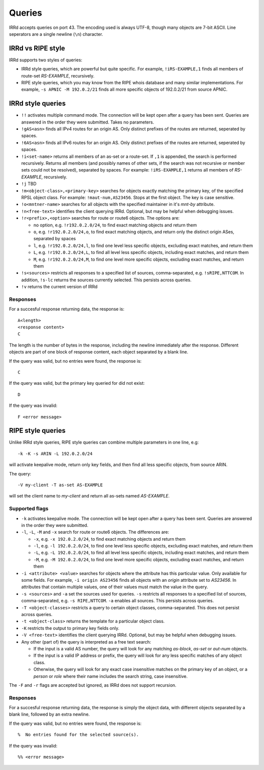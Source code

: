 =======
Queries
=======

IRRd accepts queries on port 43. The encoding used is always UTF-8, though
many objects are 7-bit ASCII. Line seperators are a single newline (``\n``)
character.

IRRd vs RIPE style
------------------
IRRd supports two styles of queries:

* IRRd style queries, which are powerful but quite specific. For example,
  ``!iRS-EXAMPLE,1`` finds all members of route-set `RS-EXAMPLE`,
  recursively.
* RIPE style queries, which you may know from the RIPE whois database and many
  similar implementations. For example, ``-s APNIC -M 192.0.2/21`` finds
  all more specific objects of 192.0.2/21 from source APNIC.

IRRd style queries
------------------

* ``!!`` activates multiple command mode. The connection will be kept open
  after a query has been sent. Queries are answered in the order they were
  submitted. Takes no parameters.
* ``!gAS<asn>`` finds all IPv4 routes for an origin AS. Only distinct
  prefixes of the routes are returned, seperated by spaces.
* ``!6AS<asn>`` finds all IPv6 routes for an origin AS. Only distinct
  prefixes of the routes are returned, seperated by spaces.
* ``!i<set-name>`` returns all members of an as-set or a route-set. If
  ``,1`` is appended, the search is performed recursively. Returns all members
  (and possibly names of other sets, if the search was not recursive or
  member sets could not be resolved), separated by spaces. For example:
  ``!iRS-EXAMPLE,1`` returns all members of `RS-EXAMPLE`, recursively.
* ``!j`` TBD
* ``!m<object-class>,<primary-key>`` searches for objects exactly matching
  the primary key, of the specified RPSL object class. For example:
  ``!maut-num,AS23456``. Stops at the first object. The key is case
  sensitive.
* ``!o<mntner-name>`` searches for all objects with the specified maintainer
  in it's `mnt-by` attribute.
* ``!n<free-text>`` identifies the client querying IRRd. Optional, but may
  be helpful when debugging issues.
* ``!r<prefix>,<option>`` searches for route or route6 objects. The options
  are:

  * no option, e.g. ``!r192.0.2.0/24``, to find exact matching objects and
    return them
  * ``o``, e.g. ``!r192.0.2.0/24,o``, to find exact matching objects, and
    return only the distinct origin ASes, separated by spaces
  * ``l``, e.g. ``!r192.0.2.0/24,l``, to find one level less specific objects,
    excluding exact matches, and return them
  * ``L``, e.g. ``!r192.0.2.0/24,L``, to find all level less specific objects,
    including exact matches, and return them
  * ``M``, e.g. ``!r192.0.2.0/24,M``, to find one level more specific objects,
    excluding exact matches, and return them
* ``!s<sources>`` restricts all responses to a specified list of sources,
  comma-separated, e.g. ``!sRIPE,NTTCOM``. In addition, ``!s-lc`` returns the
  sources currently selected. This persists across queries.
* ``!v`` returns the current version of IRRd

Responses
^^^^^^^^^

For a succesful response returning data, the response is::

    A<length>
    <response content>
    C

The length is the number of bytes in the response, including the newline
immediately after the response. Different objects are part of one block of
response content, each object separated by a blank line.

If the query was valid, but no entries were found, the response is::

    C

If the query was valid, but the primary key queried for did not exist::

    D

If the query was invalid::

    F <error message>


RIPE style queries
------------------

Unlike IRRd style queries, RIPE style queries can combine multiple
parameters in one line, e.g::

    -k -K -s ARIN -L 192.0.2.0/24

will activate keepalive mode, return only key fields, and then find all
less specific objects, from source ARIN.

The query::

    -V my-client -T as-set AS-EXAMPLE

will set the client name to `my-client` and return all as-sets named
`AS-EXAMPLE`.

Supported flags
^^^^^^^^^^^^^^^

* ``-k`` activates keepalive mode. The connection will be kept open
  after a query has been sent. Queries are answered in the order they were
  submitted.
* ``-l``, ``-L``, ``-M`` and ``-x`` search for route or route6 objects.
  The differences are:

  * ``-x``, e.g. ``-x 192.0.2.0/24``, to find exact matching objects and
    return them
  * ``-l``, e.g. ``-l 192.0.2.0/24``, to find one level less specific objects,
    excluding exact matches, and return them
  * ``-L``, e.g. ``-L 192.0.2.0/24``, to find all level less specific objects,
    including exact matches, and return them
  * ``-M``, e.g. ``-M 192.0.2.0/24``, to find one level more specific objects,
    excluding exact matches, and return them
* ``-i <attribute> <value>`` searches for objects where the attribute has this
  particular value. Only available for some fields. For example,
  ``-i origin AS23456`` finds all objects with an `origin` attribute set to
  `AS23456`. In attributes that contain multiple values, one of their values
  must match the value in the query.
* ``-s <sources>`` and ``-a`` set the sources used for queries. ``-s``
  restricts all responses to a specified list of sources,
  comma-separated, e.g. ``-s RIPE,NTTCOM``. ``-a`` enables all sources.
  This persists across queries.
* ``-T <object-classes>`` restricts a query to certain object classes,
  comma-separated. This does not persist across queries.
* ``-t <object-class>`` returns the template for a particular object class.
* ``-K`` restricts the output to primary key fields only.
* ``-V <free-text>`` identifies the client querying IRRd. Optional, but may
  be helpful when debugging issues.
* Any other (part of) the query is interpreted as a free text search:

  * If the input is a valid AS number, the query will look for any matching
    `as-block`, `as-set` or `aut-num` objects.
  * If the input is a valid IP address or prefix, the query will look for
    any less specific matches of any object class.
  * Otherwise, the query will look for any exact case insensitive matches
    on the primary key of an object, or a `person` or `role` where their
    name includes the search string, case insensitive.

The ``-F`` and ``-r`` flags are accepted but ignored, as IRRd does not support
recursion.

Responses
^^^^^^^^^

For a succesful response returning data, the response is simply the object
data, with different objects separated by a blank line, followed by an
extra newline.

If the query was valid, but no entries were found, the response is::

    %  No entries found for the selected source(s).

If the query was invalid::

    %% <error message>

